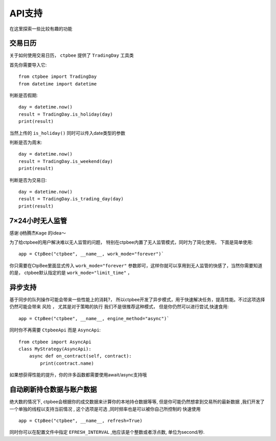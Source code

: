 .. _API支持:

API支持
======================
在这里探索一些比较有趣的功能

交易日历
-----------------------------------

关于如何使用交易日历， ``ctpbee`` 提供了 ``TradingDay`` 工具类

首先你需要导入它::

    from ctpbee import TradingDay
    from datetime import datetime


判断是否假期::

    day = datetime.now()
    result = TradingDay.is_holiday(day)
    print(result)

当然上传的 ``is_holiday()`` 同时可以传入date类型的参数

判断是否为周末::

    day = datetime.now()
    result = TradingDay.is_weekend(day)
    print(result)

判断是否为交易日::

    day = datetime.now()
    result = TradingDay.is_trading_day(day)
    print(result)


7×24小时无人监管
-----------------------------

感谢 ``@杨腾杰Kage`` 的idea～

为了给ctpbee的用户解决难以无人监管的问题， 特别在ctpbee内置了无人监管模式，同时为了简化使用， 下面是简单使用::

    app = CtpBee("ctpbee", __name__, work_mode="forever")`

你只需要在CtpBee里面显式传入 ``work_mode="forever"`` 参数即可，这样你就可以享用到无人监管的快感了，当然你需要知道的是， ctpbee默认指定的是 ``work_mode="limit_time"`` ，


异步支持
-----------------------------
基于同步的队列操作可能会带来一些性能上的消耗?， 所以ctpbee开发了异步模式，用于快速解决任务，提高性能。不过这项选择仍然可能会带来 ``风险`` ， 尤其是对于策略的执行
我们不是很推荐这种模式， 但是你仍然可以进行尝试,快速食用::

     app = CtpBee("ctpbee", __name__, engine_method="async")`

同时你不再需要 ``CtpbeeApi`` 而是 ``AsyncApi``::

    from ctpbee import AsyncApi
    class MyStrategy(AsyncApi):
        async def on_contract(self, contract):
            print(contract.name)

如果想获得性能的提升，你的许多函数都需要使用await/async支持哦


自动刷新持仓数据与账户数据
---------------------------
绝大数的情况下, ctpbee会根据你的成交数据来计算你的本地持仓数据等等, 但是你可能仍然想拿到交易所的最新数据 ,我们开发了一个单独的线程以支持当前情况 , 这个选项是可选 ,同时频率也是可以被你自己所控制的
快速使用 ::

    app = CtpBee("ctpbee", __name__, refresh=True)

同时你可以在配置文件中指定 ``EFRESH_INTERVAL`` ,他应该是个整数或者浮点数, 单位为second/秒.
